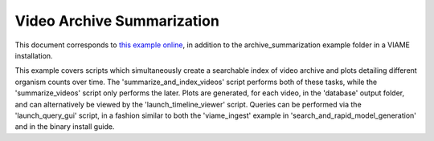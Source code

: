 
===========================
Video Archive Summarization
===========================

This document corresponds to `this example online`_, in addition to the
archive_summarization example folder in a VIAME installation.

.. _this example online: https://github.com/Kitware/VIAME/tree/master/examples/archive_summarization


This example covers scripts which simultaneously create a searchable index of video archive
and plots detailing different organism counts over time. The 'summarize_and_index_videos'
script performs both of these tasks, while the 'summarize_videos' script only performs the
later. Plots are generated, for each video, in the 'database' output folder, and can
alternatively be viewed by the 'launch_timeline_viewer' script. Queries can be performed
via the 'launch_query_gui' script, in a fashion similar to both the 'viame_ingest' example
in 'search_and_rapid_model_generation' and in the binary install guide.
